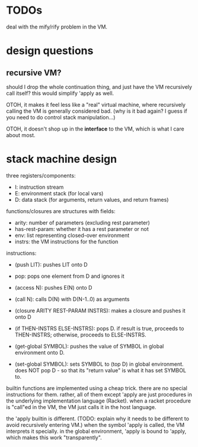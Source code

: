 * TODOs
deal with the mify/rify problem in the VM.

* design questions
** recursive VM?
should I drop the whole continuation thing, and just have the VM recursively
call itself? this would simplify 'apply as well.

OTOH, it makes it feel less like a "real" virtual machine, where recursively
calling the VM is generally considered bad. (why is it bad again? I guess if you
need to do control stack manipulation...)

OTOH, it doesn't shop up in the *interface* to the VM, which is what I care
about most.

* stack machine design
three registers/components:
- I: instruction stream
- E: environment stack (for local vars)
- D: data stack (for arguments, return values, and return frames)

functions/closures are structures with fields:
- arity: number of parameters (excluding rest parameter)
- has-rest-param: whether it has a rest parameter or not
- env: list representing closed-over environment
- instrs: the VM instructions for the function

instructions:
- (push LIT): pushes LIT onto D
- pop: pops one element from D and ignores it
- (access N): pushes E(N) onto D
- (call N): calls D(N) with D(N-1..0) as arguments
- (closure ARITY REST-PARAM INSTRS): makes a closure and pushes it onto D
- (if THEN-INSTRS ELSE-INSTRS):
  pops D. if result is true, proceeds to THEN-INSTRS; otherwise, proceeds to ELSE-INSTRS.

- (get-global SYMBOL): pushes the value of SYMBOL in global environment onto D.
- (set-global SYMBOL): sets SYMBOL to (top D) in global environment.
  does NOT pop D - so that its "return value" is what it has set SYMBOL to.

builtin functions are implemented using a cheap trick. there are no special
instructions for them. rather, all of them except 'apply are just procedures in
the underlying implementation language (Racket). when a racket procedure is
"call"ed in the VM, the VM just calls it in the host language.

the 'apply builtin is different. (TODO: explain why it needs to be different to
avoid recursively entering VM.) when the symbol 'apply is called, the VM
interprets it specially. in the global environment, 'apply is bound to 'apply,
which makes this work "transparently".
